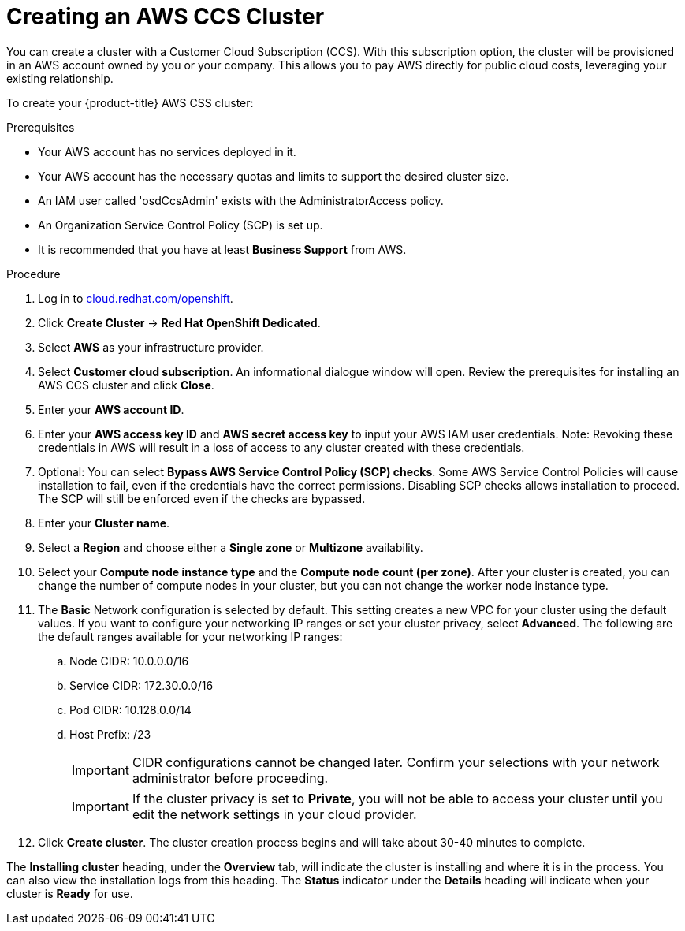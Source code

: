 // Module included in the following assemblies:
//
// * assemblies/creating-your-cluster.adoc

[id="creating-your-cluster_{context}"]
= Creating an AWS CCS Cluster

You can create a cluster with a Customer Cloud Subscription (CCS). With this subscription option, the cluster will be provisioned in an AWS account owned by you or your company. This allows you to pay AWS directly for public cloud costs, leveraging your existing relationship.

To create your {product-title} AWS CSS cluster:

.Prerequisites
- Your AWS account has no services deployed in it.
- Your AWS account has the necessary quotas and limits to support the desired cluster size.
- An IAM user called 'osdCcsAdmin' exists with the AdministratorAccess policy.
- An Organization Service Control Policy (SCP) is set up.
- It is recommended that you have at least *Business Support* from AWS.

.Procedure

. Log in to link:https://cloud.redhat.com/openshift[cloud.redhat.com/openshift].

. Click *Create Cluster* -> *Red Hat OpenShift Dedicated*.

. Select *AWS* as your infrastructure provider.

. Select *Customer cloud subscription*. An informational dialogue window will open. Review the prerequisites for installing an AWS CCS cluster and click *Close*.

. Enter your *AWS account ID*.

. Enter your *AWS access key ID* and *AWS secret access key* to input your AWS IAM user credentials.
  Note: Revoking these credentials in AWS will result in a loss of access to any cluster created with these credentials.

. Optional: You can select *Bypass AWS Service Control Policy (SCP) checks*. Some AWS Service Control Policies will cause installation to fail, even if the credentials have the correct permissions. Disabling SCP checks allows installation to proceed. The SCP will still be enforced even if the checks are bypassed.

. Enter your *Cluster name*.

. Select a *Region* and choose either a *Single zone* or *Multizone* availability.

. Select your *Compute node instance type* and the *Compute node count (per zone)*. After your cluster is created, you can change the number of compute nodes in your cluster, but you can not change the worker node instance type.

. The *Basic* Network configuration is selected by default. This setting creates a new VPC for your cluster using the default values.
If you want to configure your networking IP ranges or set your cluster privacy, select *Advanced*. The
following are the default ranges available for your networking IP ranges:

.. Node CIDR: 10.0.0.0/16

.. Service CIDR: 172.30.0.0/16

.. Pod CIDR: 10.128.0.0/14

.. Host Prefix: /23
+
[IMPORTANT]
====
CIDR configurations cannot be changed later. Confirm your selections with your network administrator before proceeding.
====
+
[IMPORTANT]
====
If the cluster privacy is set to *Private*, you will not be able to access your cluster until you edit the network settings in your cloud provider.
====

. Click *Create cluster*. The cluster creation process begins and will take about 30-40 minutes to complete.


The *Installing cluster* heading, under the *Overview* tab, will indicate the cluster is installing and where it is in the process. You can also view the installation logs from this heading. The *Status*
indicator under the *Details* heading will indicate when your cluster is *Ready* for use.
